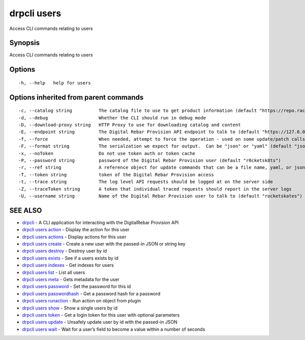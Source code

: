 drpcli users
------------

Access CLI commands relating to users

Synopsis
~~~~~~~~

Access CLI commands relating to users

Options
~~~~~~~

::

     -h, --help   help for users

Options inherited from parent commands
~~~~~~~~~~~~~~~~~~~~~~~~~~~~~~~~~~~~~~

::

     -c, --catalog string          The catalog file to use to get product information (default "https://repo.rackn.io")
     -d, --debug                   Whether the CLI should run in debug mode
     -D, --download-proxy string   HTTP Proxy to use for downloading catalog and content
     -E, --endpoint string         The Digital Rebar Provision API endpoint to talk to (default "https://127.0.0.1:8092")
     -f, --force                   When needed, attempt to force the operation - used on some update/patch calls
     -F, --format string           The serialzation we expect for output.  Can be "json" or "yaml" (default "json")
     -x, --noToken                 Do not use token auth or token cache
     -P, --password string         password of the Digital Rebar Provision user (default "r0cketsk8ts")
     -r, --ref string              A reference object for update commands that can be a file name, yaml, or json blob
     -T, --token string            token of the Digital Rebar Provision access
     -t, --trace string            The log level API requests should be logged at on the server side
     -Z, --traceToken string       A token that individual traced requests should report in the server logs
     -U, --username string         Name of the Digital Rebar Provision user to talk to (default "rocketskates")

SEE ALSO
~~~~~~~~

-  `drpcli <drpcli.html>`__ - A CLI application for interacting with the
   DigitalRebar Provision API
-  `drpcli users action <drpcli_users_action.html>`__ - Display the
   action for this user
-  `drpcli users actions <drpcli_users_actions.html>`__ - Display
   actions for this user
-  `drpcli users create <drpcli_users_create.html>`__ - Create a new
   user with the passed-in JSON or string key
-  `drpcli users destroy <drpcli_users_destroy.html>`__ - Destroy user
   by id
-  `drpcli users exists <drpcli_users_exists.html>`__ - See if a users
   exists by id
-  `drpcli users indexes <drpcli_users_indexes.html>`__ - Get indexes
   for users
-  `drpcli users list <drpcli_users_list.html>`__ - List all users
-  `drpcli users meta <drpcli_users_meta.html>`__ - Gets metadata for
   the user
-  `drpcli users password <drpcli_users_password.html>`__ - Set the
   password for this id
-  `drpcli users passwordhash <drpcli_users_passwordhash.html>`__ - Get
   a password hash for a password
-  `drpcli users runaction <drpcli_users_runaction.html>`__ - Run action
   on object from plugin
-  `drpcli users show <drpcli_users_show.html>`__ - Show a single users
   by id
-  `drpcli users token <drpcli_users_token.html>`__ - Get a login token
   for this user with optional parameters
-  `drpcli users update <drpcli_users_update.html>`__ - Unsafely update
   user by id with the passed-in JSON
-  `drpcli users wait <drpcli_users_wait.html>`__ - Wait for a user’s
   field to become a value within a number of seconds
